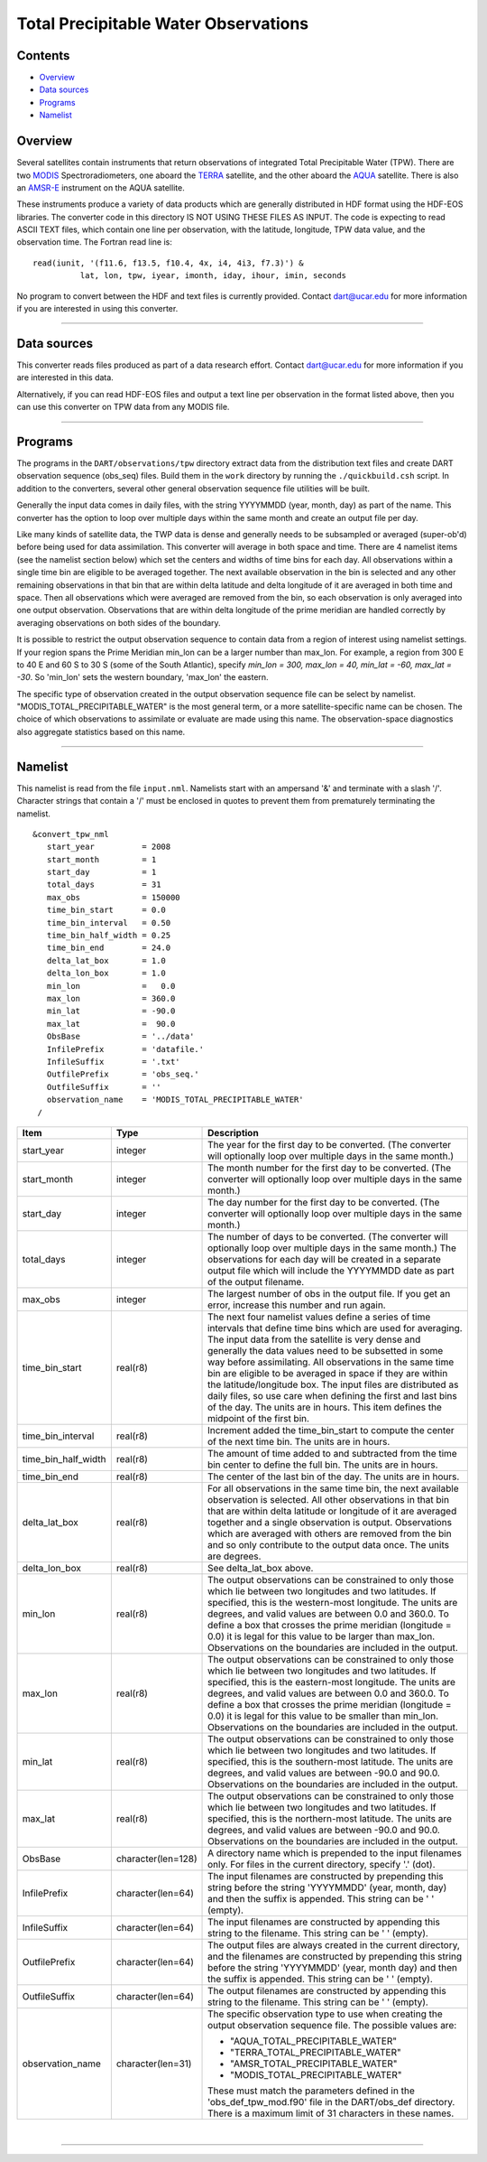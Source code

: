 Total Precipitable Water Observations
=====================================

Contents
--------

-  `Overview <#overview>`__
-  `Data sources <#data_sources>`__
-  `Programs <#programs>`__
-  `Namelist <#namelist>`__

Overview
--------

Several satellites contain instruments that return observations of integrated Total Precipitable Water (TPW). There are
two `MODIS <http://modis.gsfc.nasa.gov/>`__ Spectroradiometers, one aboard the `TERRA <http://terra.nasa.gov/>`__
satellite, and the other aboard the `AQUA <http://aqua.nasa.gov/>`__ satellite. There is also an
`AMSR-E <http://wwwghcc.msfc.nasa.gov/AMSR/>`__ instrument on the AQUA satellite.

These instruments produce a variety of data products which are generally distributed in HDF format using the HDF-EOS
libraries. The converter code in this directory IS NOT USING THESE FILES AS INPUT. The code is expecting to read ASCII
TEXT files, which contain one line per observation, with the latitude, longitude, TPW data value, and the observation
time. The Fortran read line is:

::

         read(iunit, '(f11.6, f13.5, f10.4, 4x, i4, 4i3, f7.3)') &
                   lat, lon, tpw, iyear, imonth, iday, ihour, imin, seconds

No program to convert between the HDF and text files is currently provided. Contact dart@ucar.edu for more information
if you are interested in using this converter.

--------------

.. _data_sources:

Data sources
------------

This converter reads files produced as part of a data research effort. Contact dart@ucar.edu for more information if you
are interested in this data.

Alternatively, if you can read HDF-EOS files and output a text line per observation in the format listed above, then you
can use this converter on TPW data from any MODIS file.

--------------

Programs
--------

The programs in the ``DART/observations/tpw`` directory extract data from the distribution text files and create DART
observation sequence (obs_seq) files. Build them in the ``work`` directory by running the ``./quickbuild.csh`` script.
In addition to the converters, several other general observation sequence file utilities will be built.

Generally the input data comes in daily files, with the string YYYYMMDD (year, month, day) as part of the name. This
converter has the option to loop over multiple days within the same month and create an output file per day.

Like many kinds of satellite data, the TWP data is dense and generally needs to be subsampled or averaged (super-ob'd)
before being used for data assimilation. This converter will average in both space and time. There are 4 namelist items
(see the namelist section below) which set the centers and widths of time bins for each day. All observations within a
single time bin are eligible to be averaged together. The next available observation in the bin is selected and any
other remaining observations in that bin that are within delta latitude and delta longitude of it are averaged in both
time and space. Then all observations which were averaged are removed from the bin, so each observation is only averaged
into one output observation. Observations that are within delta longitude of the prime meridian are handled correctly by
averaging observations on both sides of the boundary.

It is possible to restrict the output observation sequence to contain data from a region of interest using namelist
settings. If your region spans the Prime Meridian min_lon can be a larger number than max_lon. For example, a region
from 300 E to 40 E and 60 S to 30 S (some of the South Atlantic), specify *min_lon = 300, max_lon = 40, min_lat = -60,
max_lat = -30*. So 'min_lon' sets the western boundary, 'max_lon' the eastern.

The specific type of observation created in the output observation sequence file can be select by namelist.
"MODIS_TOTAL_PRECIPITABLE_WATER" is the most general term, or a more satellite-specific name can be chosen. The choice
of which observations to assimilate or evaluate are made using this name. The observation-space diagnostics also
aggregate statistics based on this name.

--------------

Namelist
--------

This namelist is read from the file ``input.nml``. Namelists start with an ampersand '&' and terminate with a slash '/'.
Character strings that contain a '/' must be enclosed in quotes to prevent them from prematurely terminating the
namelist.

::

   &convert_tpw_nml
      start_year          = 2008
      start_month         = 1
      start_day           = 1
      total_days          = 31
      max_obs             = 150000
      time_bin_start      = 0.0  
      time_bin_interval   = 0.50
      time_bin_half_width = 0.25
      time_bin_end        = 24.0
      delta_lat_box       = 1.0
      delta_lon_box       = 1.0
      min_lon             =   0.0
      max_lon             = 360.0
      min_lat             = -90.0
      max_lat             =  90.0
      ObsBase             = '../data'
      InfilePrefix        = 'datafile.'
      InfileSuffix        = '.txt'
      OutfilePrefix       = 'obs_seq.'
      OutfileSuffix       = ''
      observation_name    = 'MODIS_TOTAL_PRECIPITABLE_WATER'
    /

+---------------------------------------+---------------------------------------+---------------------------------------+
| Item                                  | Type                                  | Description                           |
+=======================================+=======================================+=======================================+
| start_year                            | integer                               | The year for the first day to be      |
|                                       |                                       | converted. (The converter will        |
|                                       |                                       | optionally loop over multiple days in |
|                                       |                                       | the same month.)                      |
+---------------------------------------+---------------------------------------+---------------------------------------+
| start_month                           | integer                               | The month number for the first day to |
|                                       |                                       | be converted. (The converter will     |
|                                       |                                       | optionally loop over multiple days in |
|                                       |                                       | the same month.)                      |
+---------------------------------------+---------------------------------------+---------------------------------------+
| start_day                             | integer                               | The day number for the first day to   |
|                                       |                                       | be converted. (The converter will     |
|                                       |                                       | optionally loop over multiple days in |
|                                       |                                       | the same month.)                      |
+---------------------------------------+---------------------------------------+---------------------------------------+
| total_days                            | integer                               | The number of days to be converted.   |
|                                       |                                       | (The converter will optionally loop   |
|                                       |                                       | over multiple days in the same        |
|                                       |                                       | month.) The observations for each day |
|                                       |                                       | will be created in a separate output  |
|                                       |                                       | file which will include the YYYYMMDD  |
|                                       |                                       | date as part of the output filename.  |
+---------------------------------------+---------------------------------------+---------------------------------------+
| max_obs                               | integer                               | The largest number of obs in the      |
|                                       |                                       | output file. If you get an error,     |
|                                       |                                       | increase this number and run again.   |
+---------------------------------------+---------------------------------------+---------------------------------------+
| time_bin_start                        | real(r8)                              | The next four namelist values define  |
|                                       |                                       | a series of time intervals that       |
|                                       |                                       | define time bins which are used for   |
|                                       |                                       | averaging. The input data from the    |
|                                       |                                       | satellite is very dense and generally |
|                                       |                                       | the data values need to be subsetted  |
|                                       |                                       | in some way before assimilating. All  |
|                                       |                                       | observations in the same time bin are |
|                                       |                                       | eligible to be averaged in space if   |
|                                       |                                       | they are within the                   |
|                                       |                                       | latitude/longitude box. The input     |
|                                       |                                       | files are distributed as daily files, |
|                                       |                                       | so use care when defining the first   |
|                                       |                                       | and last bins of the day. The units   |
|                                       |                                       | are in hours. This item defines the   |
|                                       |                                       | midpoint of the first bin.            |
+---------------------------------------+---------------------------------------+---------------------------------------+
| time_bin_interval                     | real(r8)                              | Increment added the time_bin_start to |
|                                       |                                       | compute the center of the next time   |
|                                       |                                       | bin. The units are in hours.          |
+---------------------------------------+---------------------------------------+---------------------------------------+
| time_bin_half_width                   | real(r8)                              | The amount of time added to and       |
|                                       |                                       | subtracted from the time bin center   |
|                                       |                                       | to define the full bin. The units are |
|                                       |                                       | in hours.                             |
+---------------------------------------+---------------------------------------+---------------------------------------+
| time_bin_end                          | real(r8)                              | The center of the last bin of the     |
|                                       |                                       | day. The units are in hours.          |
+---------------------------------------+---------------------------------------+---------------------------------------+
| delta_lat_box                         | real(r8)                              | For all observations in the same time |
|                                       |                                       | bin, the next available observation   |
|                                       |                                       | is selected. All other observations   |
|                                       |                                       | in that bin that are within delta     |
|                                       |                                       | latitude or longitude of it are       |
|                                       |                                       | averaged together and a single        |
|                                       |                                       | observation is output. Observations   |
|                                       |                                       | which are averaged with others are    |
|                                       |                                       | removed from the bin and so only      |
|                                       |                                       | contribute to the output data once.   |
|                                       |                                       | The units are degrees.                |
+---------------------------------------+---------------------------------------+---------------------------------------+
| delta_lon_box                         | real(r8)                              | See delta_lat_box above.              |
+---------------------------------------+---------------------------------------+---------------------------------------+
| min_lon                               | real(r8)                              | The output observations can be        |
|                                       |                                       | constrained to only those which lie   |
|                                       |                                       | between two longitudes and two        |
|                                       |                                       | latitudes. If specified, this is the  |
|                                       |                                       | western-most longitude. The units are |
|                                       |                                       | degrees, and valid values are between |
|                                       |                                       | 0.0 and 360.0. To define a box that   |
|                                       |                                       | crosses the prime meridian (longitude |
|                                       |                                       | = 0.0) it is legal for this value to  |
|                                       |                                       | be larger than max_lon. Observations  |
|                                       |                                       | on the boundaries are included in the |
|                                       |                                       | output.                               |
+---------------------------------------+---------------------------------------+---------------------------------------+
| max_lon                               | real(r8)                              | The output observations can be        |
|                                       |                                       | constrained to only those which lie   |
|                                       |                                       | between two longitudes and two        |
|                                       |                                       | latitudes. If specified, this is the  |
|                                       |                                       | eastern-most longitude. The units are |
|                                       |                                       | degrees, and valid values are between |
|                                       |                                       | 0.0 and 360.0. To define a box that   |
|                                       |                                       | crosses the prime meridian (longitude |
|                                       |                                       | = 0.0) it is legal for this value to  |
|                                       |                                       | be smaller than min_lon. Observations |
|                                       |                                       | on the boundaries are included in the |
|                                       |                                       | output.                               |
+---------------------------------------+---------------------------------------+---------------------------------------+
| min_lat                               | real(r8)                              | The output observations can be        |
|                                       |                                       | constrained to only those which lie   |
|                                       |                                       | between two longitudes and two        |
|                                       |                                       | latitudes. If specified, this is the  |
|                                       |                                       | southern-most latitude. The units are |
|                                       |                                       | degrees, and valid values are between |
|                                       |                                       | -90.0 and 90.0. Observations on the   |
|                                       |                                       | boundaries are included in the        |
|                                       |                                       | output.                               |
+---------------------------------------+---------------------------------------+---------------------------------------+
| max_lat                               | real(r8)                              | The output observations can be        |
|                                       |                                       | constrained to only those which lie   |
|                                       |                                       | between two longitudes and two        |
|                                       |                                       | latitudes. If specified, this is the  |
|                                       |                                       | northern-most latitude. The units are |
|                                       |                                       | degrees, and valid values are between |
|                                       |                                       | -90.0 and 90.0. Observations on the   |
|                                       |                                       | boundaries are included in the        |
|                                       |                                       | output.                               |
+---------------------------------------+---------------------------------------+---------------------------------------+
| ObsBase                               | character(len=128)                    | A directory name which is prepended   |
|                                       |                                       | to the input filenames only. For      |
|                                       |                                       | files in the current directory,       |
|                                       |                                       | specify '.' (dot).                    |
+---------------------------------------+---------------------------------------+---------------------------------------+
| InfilePrefix                          | character(len=64)                     | The input filenames are constructed   |
|                                       |                                       | by prepending this string before the  |
|                                       |                                       | string 'YYYYMMDD' (year, month, day)  |
|                                       |                                       | and then the suffix is appended. This |
|                                       |                                       | string can be ' ' (empty).            |
+---------------------------------------+---------------------------------------+---------------------------------------+
| InfileSuffix                          | character(len=64)                     | The input filenames are constructed   |
|                                       |                                       | by appending this string to the       |
|                                       |                                       | filename. This string can be ' '      |
|                                       |                                       | (empty).                              |
+---------------------------------------+---------------------------------------+---------------------------------------+
| OutfilePrefix                         | character(len=64)                     | The output files are always created   |
|                                       |                                       | in the current directory, and the     |
|                                       |                                       | filenames are constructed by          |
|                                       |                                       | prepending this string before the     |
|                                       |                                       | string 'YYYYMMDD' (year, month day)   |
|                                       |                                       | and then the suffix is appended. This |
|                                       |                                       | string can be ' ' (empty).            |
+---------------------------------------+---------------------------------------+---------------------------------------+
| OutfileSuffix                         | character(len=64)                     | The output filenames are constructed  |
|                                       |                                       | by appending this string to the       |
|                                       |                                       | filename. This string can be ' '      |
|                                       |                                       | (empty).                              |
+---------------------------------------+---------------------------------------+---------------------------------------+
| observation_name                      | character(len=31)                     | The specific observation type to use  |
|                                       |                                       | when creating the output observation  |
|                                       |                                       | sequence file. The possible values    |
|                                       |                                       | are:                                  |
|                                       |                                       |                                       |
|                                       |                                       | -  "AQUA_TOTAL_PRECIPITABLE_WATER"    |
|                                       |                                       | -  "TERRA_TOTAL_PRECIPITABLE_WATER"   |
|                                       |                                       | -  "AMSR_TOTAL_PRECIPITABLE_WATER"    |
|                                       |                                       | -  "MODIS_TOTAL_PRECIPITABLE_WATER"   |
|                                       |                                       |                                       |
|                                       |                                       | These must match the parameters       |
|                                       |                                       | defined in the 'obs_def_tpw_mod.f90'  |
|                                       |                                       | file in the DART/obs_def directory.   |
|                                       |                                       | There is a maximum limit of 31        |
|                                       |                                       | characters in these names.            |
+---------------------------------------+---------------------------------------+---------------------------------------+

| 

--------------
